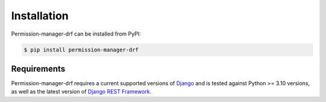 ============
Installation
============

Permission-manager-drf can be installed from PyPI:

.. code-block:: bash

    $ pip install permission-manager-drf


Requirements
~~~~~~~~~~~~

Permission-manager-drf requires a current supported versions of `Django`_
and is tested against Python >= 3.10 versions, as well as the latest version
of `Django REST Framework`_.


.. _Django: https://djangoproject.com/download/#supported-versions
.. _Django REST Framework: https://www.django-rest-framework.org/
